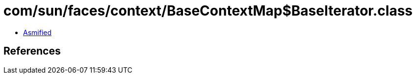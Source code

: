 = com/sun/faces/context/BaseContextMap$BaseIterator.class

 - link:BaseContextMap$BaseIterator-asmified.java[Asmified]

== References

